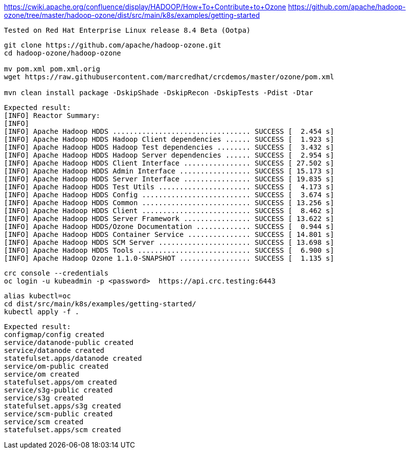 

https://cwiki.apache.org/confluence/display/HADOOP/How+To+Contribute+to+Ozone
https://github.com/apache/hadoop-ozone/tree/master/hadoop-ozone/dist/src/main/k8s/examples/getting-started


----
Tested on Red Hat Enterprise Linux release 8.4 Beta (Ootpa)
----

----
git clone https://github.com/apache/hadoop-ozone.git
cd hadoop-ozone/hadoop-ozone

mv pom.xml pom.xml.orig
wget https://raw.githubusercontent.com/marcredhat/crcdemos/master/ozone/pom.xml

mvn clean install package -DskipShade -DskipRecon -DskipTests -Pdist -Dtar
----

----
Expected result:
[INFO] Reactor Summary:
[INFO]
[INFO] Apache Hadoop HDDS ................................. SUCCESS [  2.454 s]
[INFO] Apache Hadoop HDDS Hadoop Client dependencies ...... SUCCESS [  1.923 s]
[INFO] Apache Hadoop HDDS Hadoop Test dependencies ........ SUCCESS [  3.432 s]
[INFO] Apache Hadoop HDDS Hadoop Server dependencies ...... SUCCESS [  2.954 s]
[INFO] Apache Hadoop HDDS Client Interface ................ SUCCESS [ 27.502 s]
[INFO] Apache Hadoop HDDS Admin Interface ................. SUCCESS [ 15.173 s]
[INFO] Apache Hadoop HDDS Server Interface ................ SUCCESS [ 19.835 s]
[INFO] Apache Hadoop HDDS Test Utils ...................... SUCCESS [  4.173 s]
[INFO] Apache Hadoop HDDS Config .......................... SUCCESS [  3.674 s]
[INFO] Apache Hadoop HDDS Common .......................... SUCCESS [ 13.256 s]
[INFO] Apache Hadoop HDDS Client .......................... SUCCESS [  8.462 s]
[INFO] Apache Hadoop HDDS Server Framework ................ SUCCESS [ 13.622 s]
[INFO] Apache Hadoop HDDS/Ozone Documentation ............. SUCCESS [  0.944 s]
[INFO] Apache Hadoop HDDS Container Service ............... SUCCESS [ 14.801 s]
[INFO] Apache Hadoop HDDS SCM Server ...................... SUCCESS [ 13.698 s]
[INFO] Apache Hadoop HDDS Tools ........................... SUCCESS [  6.900 s]
[INFO] Apache Hadoop Ozone 1.1.0-SNAPSHOT ................. SUCCESS [  1.135 s]
----

----
crc console --credentials
oc login -u kubeadmin -p <password>  https://api.crc.testing:6443
----


----
alias kubectl=oc
cd dist/src/main/k8s/examples/getting-started/
kubectl apply -f .
----

----
Expected result:
configmap/config created
service/datanode-public created
service/datanode created
statefulset.apps/datanode created
service/om-public created
service/om created
statefulset.apps/om created
service/s3g-public created
service/s3g created
statefulset.apps/s3g created
service/scm-public created
service/scm created
statefulset.apps/scm created
----

